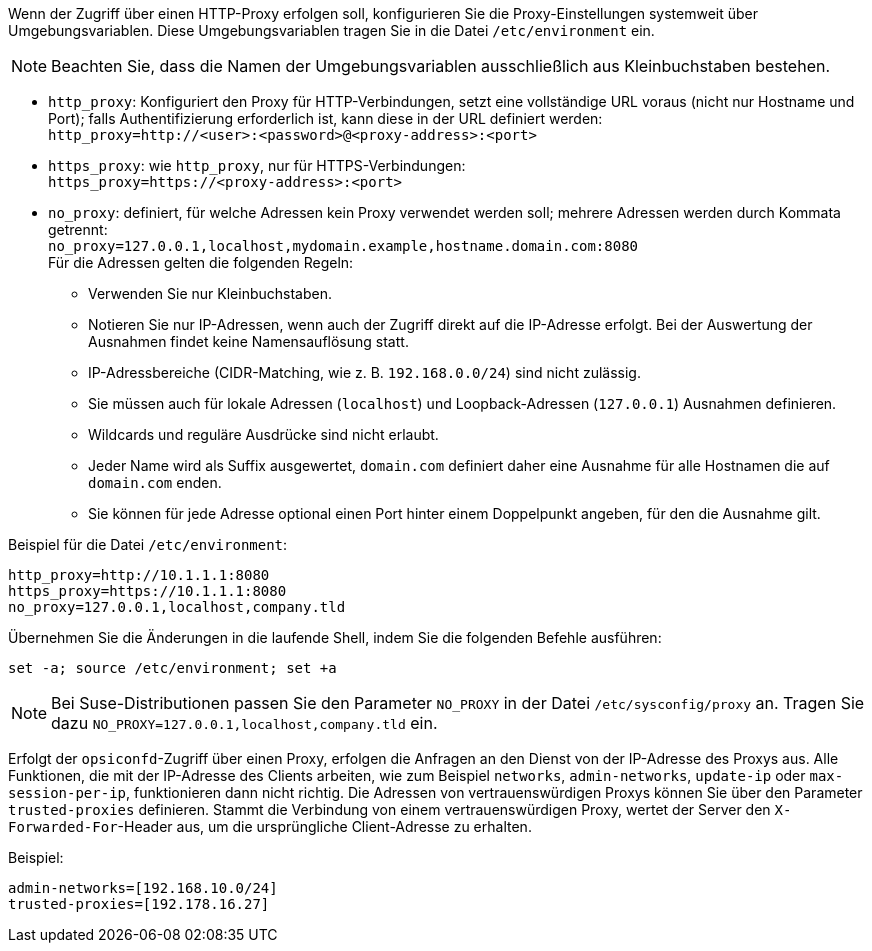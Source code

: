 ////
; Copyright (c) uib GmbH (www.uib.de)
; This documentation is owned by uib
; and published under the german creative commons by-sa license
; see:
; https://creativecommons.org/licenses/by-sa/3.0/de/
; https://creativecommons.org/licenses/by-sa/3.0/de/legalcode
; english:
; https://creativecommons.org/licenses/by-sa/3.0/
; https://creativecommons.org/licenses/by-sa/3.0/legalcode
;
; credits: https://www.opsi.org/credits/
////

:Author:    uib GmbH
:Email:     info@uib.de
:Date:      24.05.2023
:Revision:  4.3
:toclevels: 6
:doctype:   book
:icons:     font
:xrefstyle: full



Wenn der Zugriff über einen HTTP-Proxy erfolgen soll, konfigurieren Sie die Proxy-Einstellungen systemweit über Umgebungsvariablen.
Diese Umgebungsvariablen tragen Sie in die Datei `/etc/environment` ein.

NOTE: Beachten Sie, dass die Namen der Umgebungsvariablen ausschließlich aus Kleinbuchstaben bestehen.

* `http_proxy`: Konfiguriert den Proxy für HTTP-Verbindungen, setzt eine vollständige URL voraus (nicht nur Hostname und Port); falls Authentifizierung erforderlich ist, kann diese in der URL definiert werden: +
`http_proxy=http://<user>:<password>@<proxy-address>:<port>`
* `https_proxy`: wie `http_proxy`, nur für HTTPS-Verbindungen: +
`https_proxy=https://<proxy-address>:<port>`
* `no_proxy`: definiert, für welche Adressen kein Proxy verwendet werden soll; mehrere Adressen werden durch Kommata getrennt: +
`no_proxy=127.0.0.1,localhost,mydomain.example,hostname.domain.com:8080` +
Für die Adressen gelten die folgenden Regeln:
** Verwenden Sie nur Kleinbuchstaben.
** Notieren Sie nur IP-Adressen, wenn auch der Zugriff direkt auf die IP-Adresse erfolgt. Bei der Auswertung der Ausnahmen findet keine Namensauflösung statt.
** IP-Adressbereiche (CIDR-Matching, wie z.{nbsp}B. `192.168.0.0/24`) sind nicht zulässig.
** Sie müssen auch für lokale Adressen (`localhost`) und Loopback-Adressen (`127.0.0.1`) Ausnahmen definieren.
** Wildcards und reguläre Ausdrücke sind nicht erlaubt.
** Jeder Name wird als Suffix ausgewertet, `domain.com` definiert daher eine Ausnahme für alle Hostnamen die auf `domain.com` enden.
** Sie können für jede Adresse optional einen Port hinter einem Doppelpunkt angeben, für den die Ausnahme gilt.

Beispiel für die Datei `/etc/environment`:

[source,toml]
----
http_proxy=http://10.1.1.1:8080
https_proxy=https://10.1.1.1:8080
no_proxy=127.0.0.1,localhost,company.tld
----

Übernehmen Sie die Änderungen in die laufende Shell, indem Sie die folgenden Befehle ausführen:

[source,console]
----
set -a; source /etc/environment; set +a
----

NOTE: Bei Suse-Distributionen passen Sie den Parameter `NO_PROXY` in der Datei `/etc/sysconfig/proxy` an. Tragen Sie dazu `NO_PROXY=127.0.0.1,localhost,company.tld` ein.

Erfolgt der `opsiconfd`-Zugriff über einen Proxy, erfolgen die Anfragen an den Dienst von der IP-Adresse des Proxys aus. Alle Funktionen, die mit der IP-Adresse des Clients arbeiten, wie zum Beispiel `networks`, `admin-networks`, `update-ip` oder `max-session-per-ip`, funktionieren dann nicht richtig. Die Adressen von vertrauenswürdigen Proxys können Sie über den Parameter `trusted-proxies` definieren. Stammt die Verbindung von einem vertrauenswürdigen Proxy, wertet der Server den `X-Forwarded-For`-Header aus, um die ursprüngliche Client-Adresse zu erhalten.

Beispiel:

[source,toml]
----
admin-networks=[192.168.10.0/24]
trusted-proxies=[192.178.16.27]
----
